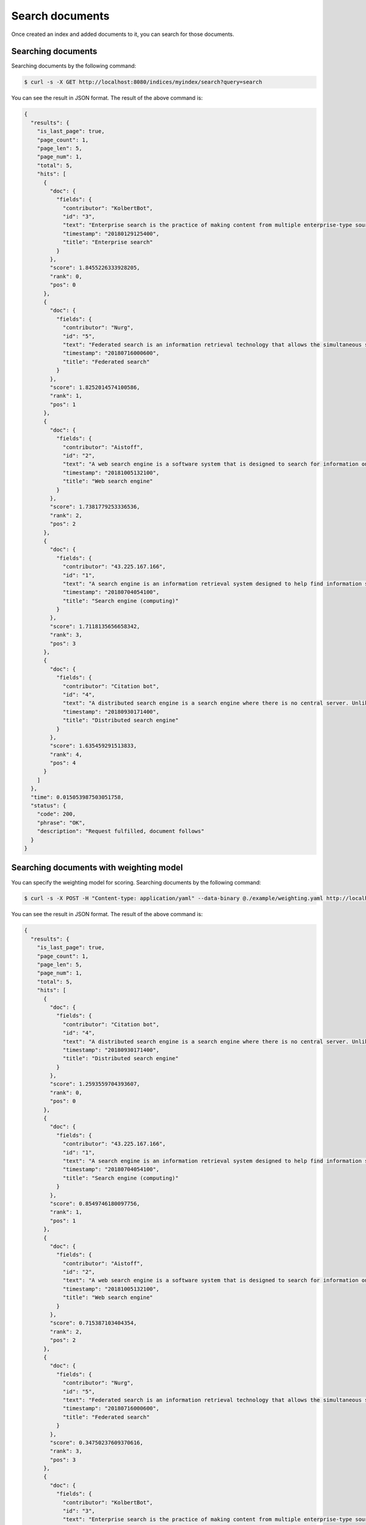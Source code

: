 Search documents
================

Once created an index and added documents to it, you can search for those documents.


Searching documents
-------------------

Searching documents by the following command:

.. code-block:: bash

    $ curl -s -X GET http://localhost:8080/indices/myindex/search?query=search

You can see the result in JSON format. The result of the above command is:

.. code-block:: json

    {
      "results": {
        "is_last_page": true,
        "page_count": 1,
        "page_len": 5,
        "page_num": 1,
        "total": 5,
        "hits": [
          {
            "doc": {
              "fields": {
                "contributor": "KolbertBot",
                "id": "3",
                "text": "Enterprise search is the practice of making content from multiple enterprise-type sources, such as databases and intranets, searchable to a defined audience.\n\"Enterprise search\" is used to describe the software of search information within an enterprise (though the search function and its results may still be public). Enterprise search can be contrasted with web search, which applies search technology to documents on the open web, and desktop search, which applies search technology to the content on a single computer.\nEnterprise search systems index data and documents from a variety of sources such as: file systems, intranets, document management systems, e-mail, and databases. Many enterprise search systems integrate structured and unstructured data in their collections.[3] Enterprise search systems also use access controls to enforce a security policy on their users.\nEnterprise search can be seen as a type of vertical search of an enterprise.",
                "timestamp": "20180129125400",
                "title": "Enterprise search"
              }
            },
            "score": 1.8455226333928205,
            "rank": 0,
            "pos": 0
          },
          {
            "doc": {
              "fields": {
                "contributor": "Nurg",
                "id": "5",
                "text": "Federated search is an information retrieval technology that allows the simultaneous search of multiple searchable resources. A user makes a single query request which is distributed to the search engines, databases or other query engines participating in the federation. The federated search then aggregates the results that are received from the search engines for presentation to the user. Federated search can be used to integrate disparate information resources within a single large organization (\"enterprise\") or for the entire web. Federated search, unlike distributed search, requires centralized coordination of the searchable resources. This involves both coordination of the queries transmitted to the individual search engines and fusion of the search results returned by each of them.",
                "timestamp": "20180716000600",
                "title": "Federated search"
              }
            },
            "score": 1.8252014574100586,
            "rank": 1,
            "pos": 1
          },
          {
            "doc": {
              "fields": {
                "contributor": "Aistoff",
                "id": "2",
                "text": "A web search engine is a software system that is designed to search for information on the World Wide Web. The search results are generally presented in a line of results often referred to as search engine results pages (SERPs). The information may be a mix of web pages, images, and other types of files. Some search engines also mine data available in databases or open directories. Unlike web directories, which are maintained only by human editors, search engines also maintain real-time information by running an algorithm on a web crawler. Internet content that is not capable of being searched by a web search engine is generally described as the deep web.",
                "timestamp": "20181005132100",
                "title": "Web search engine"
              }
            },
            "score": 1.7381779253336536,
            "rank": 2,
            "pos": 2
          },
          {
            "doc": {
              "fields": {
                "contributor": "43.225.167.166",
                "id": "1",
                "text": "A search engine is an information retrieval system designed to help find information stored on a computer system. The search results are usually presented in a list and are commonly called hits. Search engines help to minimize the time required to find information and the amount of information which must be consulted, akin to other techniques for managing information overload.\nThe most public, visible form of a search engine is a Web search engine which searches for information on the World Wide Web.",
                "timestamp": "20180704054100",
                "title": "Search engine (computing)"
              }
            },
            "score": 1.7118135656658342,
            "rank": 3,
            "pos": 3
          },
          {
            "doc": {
              "fields": {
                "contributor": "Citation bot",
                "id": "4",
                "text": "A distributed search engine is a search engine where there is no central server. Unlike traditional centralized search engines, work such as crawling, data mining, indexing, and query processing is distributed among several peers in a decentralized manner where there is no single point of control.",
                "timestamp": "20180930171400",
                "title": "Distributed search engine"
              }
            },
            "score": 1.635459291513833,
            "rank": 4,
            "pos": 4
          }
        ]
      },
      "time": 0.015053987503051758,
      "status": {
        "code": 200,
        "phrase": "OK",
        "description": "Request fulfilled, document follows"
      }
    }


Searching documents with weighting model
----------------------------------------

You can specify the weighting model for scoring. Searching documents by the following command:

.. code-block:: bash

    $ curl -s -X POST -H "Content-type: application/yaml" --data-binary @./example/weighting.yaml http://localhost:8080/indices/myindex/search?query=search


You can see the result in JSON format. The result of the above command is:

.. code-block:: json

    {
      "results": {
        "is_last_page": true,
        "page_count": 1,
        "page_len": 5,
        "page_num": 1,
        "total": 5,
        "hits": [
          {
            "doc": {
              "fields": {
                "contributor": "Citation bot",
                "id": "4",
                "text": "A distributed search engine is a search engine where there is no central server. Unlike traditional centralized search engines, work such as crawling, data mining, indexing, and query processing is distributed among several peers in a decentralized manner where there is no single point of control.",
                "timestamp": "20180930171400",
                "title": "Distributed search engine"
              }
            },
            "score": 1.2593559704393607,
            "rank": 0,
            "pos": 0
          },
          {
            "doc": {
              "fields": {
                "contributor": "43.225.167.166",
                "id": "1",
                "text": "A search engine is an information retrieval system designed to help find information stored on a computer system. The search results are usually presented in a list and are commonly called hits. Search engines help to minimize the time required to find information and the amount of information which must be consulted, akin to other techniques for managing information overload.\nThe most public, visible form of a search engine is a Web search engine which searches for information on the World Wide Web.",
                "timestamp": "20180704054100",
                "title": "Search engine (computing)"
              }
            },
            "score": 0.8549746180097756,
            "rank": 1,
            "pos": 1
          },
          {
            "doc": {
              "fields": {
                "contributor": "Aistoff",
                "id": "2",
                "text": "A web search engine is a software system that is designed to search for information on the World Wide Web. The search results are generally presented in a line of results often referred to as search engine results pages (SERPs). The information may be a mix of web pages, images, and other types of files. Some search engines also mine data available in databases or open directories. Unlike web directories, which are maintained only by human editors, search engines also maintain real-time information by running an algorithm on a web crawler. Internet content that is not capable of being searched by a web search engine is generally described as the deep web.",
                "timestamp": "20181005132100",
                "title": "Web search engine"
              }
            },
            "score": 0.715387103404354,
            "rank": 2,
            "pos": 2
          },
          {
            "doc": {
              "fields": {
                "contributor": "Nurg",
                "id": "5",
                "text": "Federated search is an information retrieval technology that allows the simultaneous search of multiple searchable resources. A user makes a single query request which is distributed to the search engines, databases or other query engines participating in the federation. The federated search then aggregates the results that are received from the search engines for presentation to the user. Federated search can be used to integrate disparate information resources within a single large organization (\"enterprise\") or for the entire web. Federated search, unlike distributed search, requires centralized coordination of the searchable resources. This involves both coordination of the queries transmitted to the individual search engines and fusion of the search results returned by each of them.",
                "timestamp": "20180716000600",
                "title": "Federated search"
              }
            },
            "score": 0.34750237609370616,
            "rank": 3,
            "pos": 3
          },
          {
            "doc": {
              "fields": {
                "contributor": "KolbertBot",
                "id": "3",
                "text": "Enterprise search is the practice of making content from multiple enterprise-type sources, such as databases and intranets, searchable to a defined audience.\n\"Enterprise search\" is used to describe the software of search information within an enterprise (though the search function and its results may still be public). Enterprise search can be contrasted with web search, which applies search technology to documents on the open web, and desktop search, which applies search technology to the content on a single computer.\nEnterprise search systems index data and documents from a variety of sources such as: file systems, intranets, document management systems, e-mail, and databases. Many enterprise search systems integrate structured and unstructured data in their collections.[3] Enterprise search systems also use access controls to enforce a security policy on their users.\nEnterprise search can be seen as a type of vertical search of an enterprise.",
                "timestamp": "20180129125400",
                "title": "Enterprise search"
              }
            },
            "score": 0.2707206302805044,
            "rank": 4,
            "pos": 4
          }
        ]
      },
      "time": 0.029244184494018555,
      "status": {
        "code": 200,
        "phrase": "OK",
        "description": "Request fulfilled, document follows"
      }
    }
